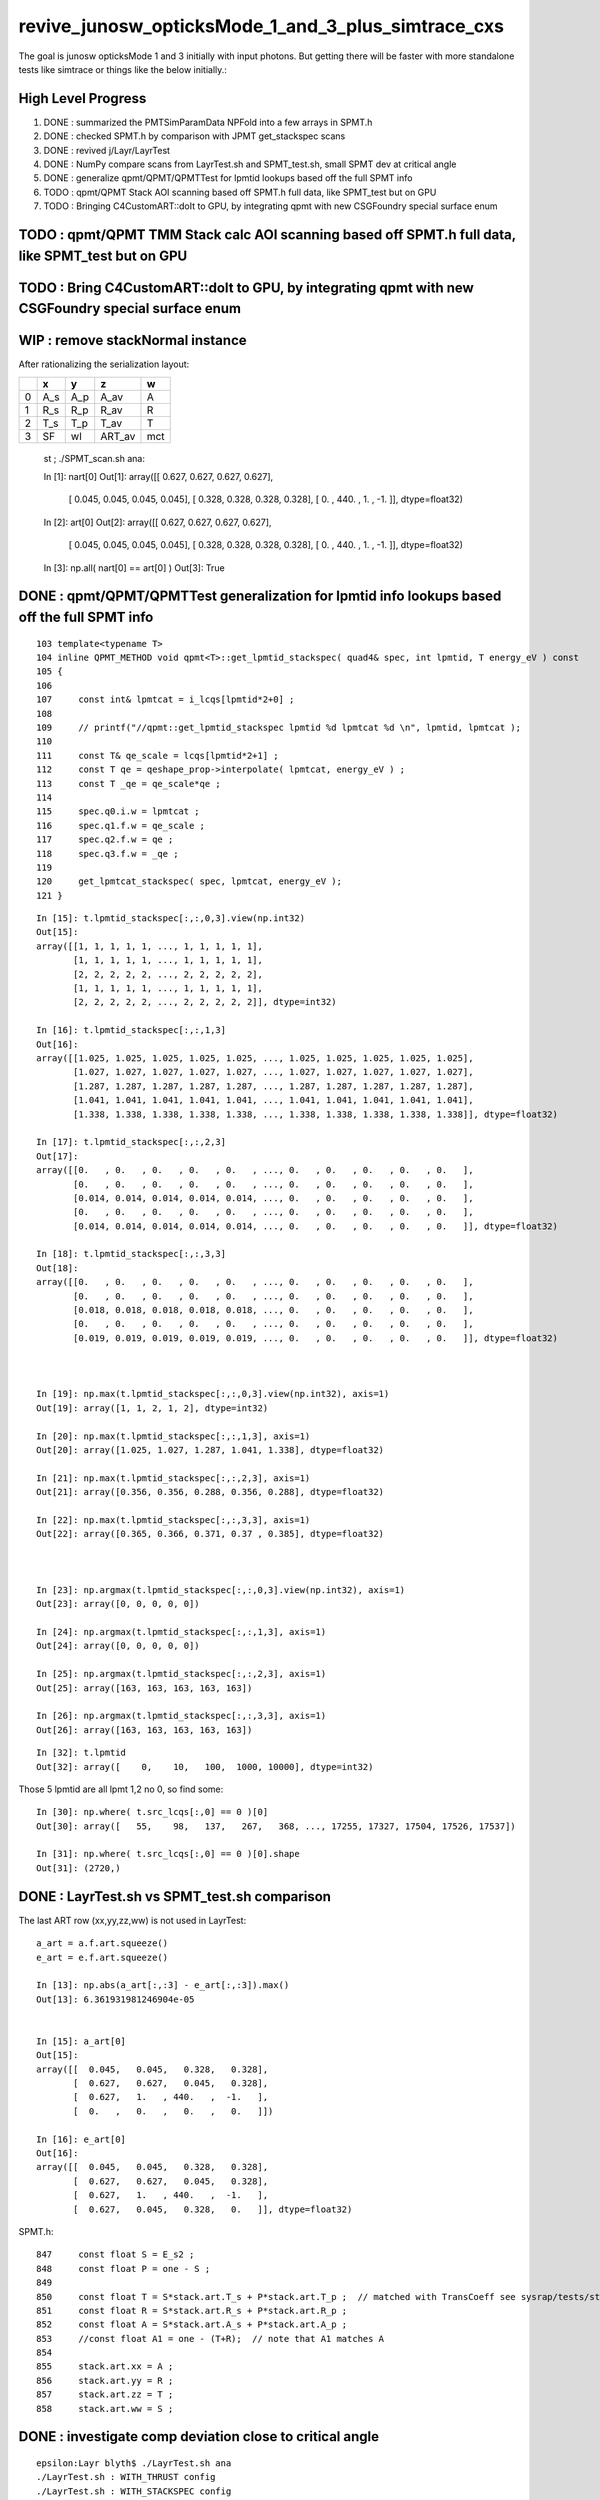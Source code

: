 revive_junosw_opticksMode_1_and_3_plus_simtrace_cxs
=======================================================

The goal is junosw opticksMode 1 and 3 initially with input photons.  
But getting there will be faster with more standalone tests 
like simtrace or things like the below initially.:

High Level Progress
---------------------

1. DONE : summarized the PMTSimParamData NPFold into a few arrays in SPMT.h 
2. DONE : checked  SPMT.h by comparison with JPMT get_stackspec scans
3. DONE : revived j/Layr/LayrTest 
4. DONE : NumPy compare scans from LayrTest.sh and SPMT_test.sh, small SPMT dev at critical angle 
5. DONE : generalize qpmt/QPMT/QPMTTest for lpmtid lookups based off the full SPMT info
6. TODO : qpmt/QPMT Stack AOI scanning based off SPMT.h full data, like SPMT_test but on GPU  
7. TODO : Bringing C4CustomART::doIt to GPU, by integrating qpmt with new CSGFoundry special surface enum 

TODO : qpmt/QPMT TMM Stack calc AOI scanning based off SPMT.h full data, like SPMT_test but on GPU
------------------------------------------------------------------------------------------------------


TODO : Bring C4CustomART::doIt to GPU, by integrating qpmt with new CSGFoundry special surface enum
------------------------------------------------------------------------------------------------------

WIP : remove stackNormal instance
------------------------------------

After rationalizing the serialization layout:

+---+--------+--------+--------+--------+
|   |  x     |  y     |  z     |  w     |
+===+========+========+========+========+
| 0 |  A_s   |  A_p   |  A_av  |  A     |
+---+--------+--------+--------+--------+
| 1 |  R_s   |  R_p   |  R_av  |  R     |
+---+--------+--------+--------+--------+
| 2 |  T_s   |  T_p   |  T_av  |  T     |
+---+--------+--------+--------+--------+
| 3 |  SF    |  wl    | ART_av |  mct   |
+---+--------+--------+--------+--------+


    st ; ./SPMT_scan.sh ana::

    In [1]: nart[0]
    Out[1]: 
    array([[  0.627,   0.627,   0.627,   0.627],
           [  0.045,   0.045,   0.045,   0.045],
           [  0.328,   0.328,   0.328,   0.328],
           [  0.   , 440.   ,   1.   ,  -1.   ]], dtype=float32)

    In [2]: art[0]
    Out[2]: 
    array([[  0.627,   0.627,   0.627,   0.627],
           [  0.045,   0.045,   0.045,   0.045],
           [  0.328,   0.328,   0.328,   0.328],
           [  0.   , 440.   ,   1.   ,  -1.   ]], dtype=float32)

    In [3]: np.all( nart[0] == art[0] )
    Out[3]: True






DONE : qpmt/QPMT/QPMTTest generalization for lpmtid info lookups based off the full SPMT info
-----------------------------------------------------------------------------------------------

::

    103 template<typename T>
    104 inline QPMT_METHOD void qpmt<T>::get_lpmtid_stackspec( quad4& spec, int lpmtid, T energy_eV ) const
    105 {           
    106             
    107     const int& lpmtcat = i_lcqs[lpmtid*2+0] ;
    108         
    109     // printf("//qpmt::get_lpmtid_stackspec lpmtid %d lpmtcat %d \n", lpmtid, lpmtcat );  
    110 
    111     const T& qe_scale = lcqs[lpmtid*2+1] ;
    112     const T qe = qeshape_prop->interpolate( lpmtcat, energy_eV ) ;
    113     const T _qe = qe_scale*qe ;
    114 
    115     spec.q0.i.w = lpmtcat ; 
    116     spec.q1.f.w = qe_scale ;
    117     spec.q2.f.w = qe ;
    118     spec.q3.f.w = _qe ; 
    119     
    120     get_lpmtcat_stackspec( spec, lpmtcat, energy_eV );
    121 }   

::

    In [15]: t.lpmtid_stackspec[:,:,0,3].view(np.int32)
    Out[15]: 
    array([[1, 1, 1, 1, 1, ..., 1, 1, 1, 1, 1],
           [1, 1, 1, 1, 1, ..., 1, 1, 1, 1, 1],
           [2, 2, 2, 2, 2, ..., 2, 2, 2, 2, 2],
           [1, 1, 1, 1, 1, ..., 1, 1, 1, 1, 1],
           [2, 2, 2, 2, 2, ..., 2, 2, 2, 2, 2]], dtype=int32)

    In [16]: t.lpmtid_stackspec[:,:,1,3]
    Out[16]: 
    array([[1.025, 1.025, 1.025, 1.025, 1.025, ..., 1.025, 1.025, 1.025, 1.025, 1.025],
           [1.027, 1.027, 1.027, 1.027, 1.027, ..., 1.027, 1.027, 1.027, 1.027, 1.027],
           [1.287, 1.287, 1.287, 1.287, 1.287, ..., 1.287, 1.287, 1.287, 1.287, 1.287],
           [1.041, 1.041, 1.041, 1.041, 1.041, ..., 1.041, 1.041, 1.041, 1.041, 1.041],
           [1.338, 1.338, 1.338, 1.338, 1.338, ..., 1.338, 1.338, 1.338, 1.338, 1.338]], dtype=float32)

    In [17]: t.lpmtid_stackspec[:,:,2,3]
    Out[17]: 
    array([[0.   , 0.   , 0.   , 0.   , 0.   , ..., 0.   , 0.   , 0.   , 0.   , 0.   ],
           [0.   , 0.   , 0.   , 0.   , 0.   , ..., 0.   , 0.   , 0.   , 0.   , 0.   ],
           [0.014, 0.014, 0.014, 0.014, 0.014, ..., 0.   , 0.   , 0.   , 0.   , 0.   ],
           [0.   , 0.   , 0.   , 0.   , 0.   , ..., 0.   , 0.   , 0.   , 0.   , 0.   ],
           [0.014, 0.014, 0.014, 0.014, 0.014, ..., 0.   , 0.   , 0.   , 0.   , 0.   ]], dtype=float32)

    In [18]: t.lpmtid_stackspec[:,:,3,3]
    Out[18]: 
    array([[0.   , 0.   , 0.   , 0.   , 0.   , ..., 0.   , 0.   , 0.   , 0.   , 0.   ],
           [0.   , 0.   , 0.   , 0.   , 0.   , ..., 0.   , 0.   , 0.   , 0.   , 0.   ],
           [0.018, 0.018, 0.018, 0.018, 0.018, ..., 0.   , 0.   , 0.   , 0.   , 0.   ],
           [0.   , 0.   , 0.   , 0.   , 0.   , ..., 0.   , 0.   , 0.   , 0.   , 0.   ],
           [0.019, 0.019, 0.019, 0.019, 0.019, ..., 0.   , 0.   , 0.   , 0.   , 0.   ]], dtype=float32)



    In [19]: np.max(t.lpmtid_stackspec[:,:,0,3].view(np.int32), axis=1)
    Out[19]: array([1, 1, 2, 1, 2], dtype=int32)

    In [20]: np.max(t.lpmtid_stackspec[:,:,1,3], axis=1)
    Out[20]: array([1.025, 1.027, 1.287, 1.041, 1.338], dtype=float32)

    In [21]: np.max(t.lpmtid_stackspec[:,:,2,3], axis=1)
    Out[21]: array([0.356, 0.356, 0.288, 0.356, 0.288], dtype=float32)

    In [22]: np.max(t.lpmtid_stackspec[:,:,3,3], axis=1)
    Out[22]: array([0.365, 0.366, 0.371, 0.37 , 0.385], dtype=float32)



    In [23]: np.argmax(t.lpmtid_stackspec[:,:,0,3].view(np.int32), axis=1)
    Out[23]: array([0, 0, 0, 0, 0])

    In [24]: np.argmax(t.lpmtid_stackspec[:,:,1,3], axis=1)
    Out[24]: array([0, 0, 0, 0, 0])

    In [25]: np.argmax(t.lpmtid_stackspec[:,:,2,3], axis=1)
    Out[25]: array([163, 163, 163, 163, 163])

    In [26]: np.argmax(t.lpmtid_stackspec[:,:,3,3], axis=1)
    Out[26]: array([163, 163, 163, 163, 163])


::

    In [32]: t.lpmtid
    Out[32]: array([    0,    10,   100,  1000, 10000], dtype=int32)


Those 5 lpmtid are all lpmt 1,2 no 0, so find some::

    In [30]: np.where( t.src_lcqs[:,0] == 0 )[0]
    Out[30]: array([   55,    98,   137,   267,   368, ..., 17255, 17327, 17504, 17526, 17537])

    In [31]: np.where( t.src_lcqs[:,0] == 0 )[0].shape
    Out[31]: (2720,)





DONE : LayrTest.sh vs SPMT_test.sh comparison
-----------------------------------------------

The last ART row (xx,yy,zz,ww) is not used in LayrTest::  

    a_art = a.f.art.squeeze()
    e_art = e.f.art.squeeze()

    In [13]: np.abs(a_art[:,:3] - e_art[:,:3]).max()
    Out[13]: 6.361931981246904e-05


    In [15]: a_art[0]
    Out[15]: 
    array([[  0.045,   0.045,   0.328,   0.328],
           [  0.627,   0.627,   0.045,   0.328],
           [  0.627,   1.   , 440.   ,  -1.   ],
           [  0.   ,   0.   ,   0.   ,   0.   ]])

    In [16]: e_art[0]
    Out[16]: 
    array([[  0.045,   0.045,   0.328,   0.328],
           [  0.627,   0.627,   0.045,   0.328],
           [  0.627,   1.   , 440.   ,  -1.   ],
           [  0.627,   0.045,   0.328,   0.   ]], dtype=float32)


SPMT.h::

     847     const float S = E_s2 ;
     848     const float P = one - S ;
     849 
     850     const float T = S*stack.art.T_s + P*stack.art.T_p ;  // matched with TransCoeff see sysrap/tests/stmm_vs_sboundary_test.cc
     851     const float R = S*stack.art.R_s + P*stack.art.R_p ;
     852     const float A = S*stack.art.A_s + P*stack.art.A_p ;
     853     //const float A1 = one - (T+R);  // note that A1 matches A 
     854 
     855     stack.art.xx = A ;
     856     stack.art.yy = R ;
     857     stack.art.zz = T ;
     858     stack.art.ww = S ;


DONE : investigate comp deviation close to critical angle 
----------------------------------------------------------

::

    epsilon:Layr blyth$ ./LayrTest.sh ana
    ./LayrTest.sh : WITH_THRUST config
    ./LayrTest.sh : WITH_STACKSPEC config
    ## ts = LayrTestSet(symbol="ts") 
     ts.xbase     : /tmp/SPMT_test/get_ARTE 
     ts.xnames    : ['xscan'] 
     ts.ALL_NAMES : ['scan__R12860__cpu_thr_double', 'scan__R12860__cpu_thr_float', 'scan__R12860__gpu_thr_double', 'scan__R12860__gpu_thr_float', 'xscan'] 
    LayrTest.py:88: RuntimeWarning: invalid value encountered in arcsin
      critical = np.array( [np.arcsin(nr_frac[0]), np.pi - np.arcsin(nr_frac[1]) ] )  # one of these will be np.nan
    kludge the label of is_extra 
    ## repr(ts) 
    CFLayrTest
     a :          R12860 : scan__R12860__cpu_thr_double 
     b :          R12860 : scan__R12860__cpu_thr_float 
     c :          R12860 : scan__R12860__gpu_thr_double 
     d :          R12860 : scan__R12860__gpu_thr_float 
     e :          R12860 : xscan 
    ## cf_ab  = CF(a,b,excl)   # excl: 0.05 
    ## repr(cf_ab) 
    CF(a,b,0.05) : scan__R12860__cpu_thr_double vs scan__R12860__cpu_thr_float 
    LayrTest<double,4> WITH_THRUST  name scan__R12860__cpu_thr_double ni 900 wl 440 mct[0] -1 mct[ni-1] 1
    LayrTest<float,4> WITH_THRUST  name scan__R12860__cpu_thr_float ni 900 wl 440 mct[0] -1 mct[ni-1] 1
            ll :   7.33e-05 :   7.11e-05 :  -7.33e-05
          comp :   4.83e-05 :   4.83e-05 :  -4.65e-05
           art :    6.1e-06 :    6.1e-06 :   -6.1e-06
    ## ts.select(pmtcat)  # pmtcat: R12860  
    ## pmtcat:R12860 tt:5 t:e : SPMT.title 
    ## ARTPlot 
    ## rst = ts.cf_table(tt, pmtcat, excl=excl) # excl 0.05 
    ## rst 
    +------------------------------+----------+----------+----------+----------+----------+
    |          R12860 art\comp 0.05|     a:ctd|     b:ctf|     c:gtd|     d:gtf|        e:|
    +==============================+==========+==========+==========+==========+==========+
    |                         a:ctd|         0| 4.829e-05| 7.445e-14| 4.829e-05| 0.0003496|
    +------------------------------+----------+----------+----------+----------+----------+
    |                         b:ctf| 6.101e-06|         0| 4.829e-05| 3.977e-05|  0.000318|
    +------------------------------+----------+----------+----------+----------+----------+
    |                         c:gtd| 1.321e-14| 6.101e-06|         0| 4.829e-05| 0.0003496|
    +------------------------------+----------+----------+----------+----------+----------+
    |                         d:gtf| 1.523e-06| 7.451e-06| 1.523e-06|         0| 0.0003578|
    +------------------------------+----------+----------+----------+----------+----------+
    |                            e:| 6.362e-05| 5.752e-05| 6.362e-05| 6.497e-05|         0|
    +------------------------------+----------+----------+----------+----------+----------+


    In [1]: be = CF(b,e,0.05)

    In [2]: be 
    Out[2]: 
    CF(b,e,0.05) : scan__R12860__cpu_thr_float vs xscan 
    LayrTest<float,4> WITH_THRUST  name scan__R12860__cpu_thr_float ni 900 wl 440 mct[0] -1 mct[ni-1] 1
    SPMT.brief
            ll :   0.000412 :   0.000385 :  -0.000412
          comp :   0.000318 :    4.3e-05 :  -0.000318
           art :   5.75e-05 :   5.75e-05 :  -5.75e-05

    In [10]: np.where( be.comp < -3e-4 )
    Out[10]: (array([212]), array([1]), array([3]), array([0]))

    In [11]: np.where( be.comp < -2e-4 )
    Out[11]: (array([212]), array([1]), array([3]), array([0]))

    In [12]: np.where( be.comp < -1e-4 )
    Out[12]: (array([212, 212, 213]), array([1, 1, 1]), array([1, 3, 3]), array([1, 0, 0]))

    In [8]: be.comp.shape
    Out[8]: (872, 4, 4, 2)

    In [6]: be.comp[:,:,:,0].min()
    Out[6]: -0.00031801313          

    In [7]: be.comp[:,:,:,1].min()
    Out[7]: -0.00010895729

    In [12]: be.mct[np.where( be.comp < -1e-4 )[0]]   
    Out[12]: array([-0.738, -0.738, -0.736], dtype=float32)   ## minus_cos_theta where deviation is largest 

    In [15]: np.arccos( -be.mct[np.where( be.comp < -1e-4 )[0]]  )  ## convert minus_cos_theta into theta 
    Out[15]: array([0.741, 0.741, 0.744], dtype=float32)

    In [14]: b.critical            ## discontinuities close to critical angle implicated in deviation
    Out[14]: array([0.74,  nan])   ## problem is the kinks, no resolution is enough at critical angle   


    In [17]: e.critical[0]
    Out[17]: 0.7404550313949585

    In [18]: b.critical[0]
    Out[18]: 0.7404559254646301

    In [1]: a.critical_mct 
    Out[1]: -0.7381610892515559

    In [2]: e.critical_mct
    Out[2]: -0.7381616601198697

    In [3]: b.critical_mct
    Out[3]: -0.7381610569588344

    In [1]: a.critical_theta_degrees
    Out[1]: 42.42499670195976

    In [2]: e.critical_theta_degrees
    Out[2]: 42.42494821815799


DONE : After excluding critical, brings SPMT_test into line with LayrTest
------------------------------------------------------------------------------

BUT: this doesnt answer why SPMT_test has small deviation from LayrTest 
at critical angle. Possibly there is small property difference 
between old NP_PROP_BASE and the new SPMT data ? 

But useful nevertherless to know where the small deviation is concentrated. 

::

    epsilon:Layr blyth$ ./LayrTest.sh ana
    ..

    ## repr(ts) 
    CFLayrTest
     a :          R12860 : scan__R12860__cpu_thr_double 
     b :          R12860 : scan__R12860__cpu_thr_float 
     c :          R12860 : scan__R12860__gpu_thr_double 
     d :          R12860 : scan__R12860__gpu_thr_float 
     e :          R12860 : xscan 
    ## cf_ab  = CF(a,b,excl)   # excl: 0.05 
    ## repr(cf_ab) 
    CF(a,b,0.05,exclude_pole=True,exclude_critical=True) : scan__R12860__cpu_thr_double vs scan__R12860__cpu_thr_float 
    LayrTest<double,4> WITH_THRUST  name scan__R12860__cpu_thr_double ni 900 wl 440 mct[0] -1 mct[ni-1] 1
    LayrTest<float,4> WITH_THRUST  name scan__R12860__cpu_thr_float ni 900 wl 440 mct[0] -1 mct[ni-1] 1
            ll :   7.33e-05 :   7.11e-05 :  -7.33e-05
          comp :   4.83e-05 :   4.83e-05 :  -4.65e-05
           art :   9.32e-07 :   9.02e-07 :  -9.32e-07
    mct pole/critical/sel 28/43/829 
    ## ts.select(pmtcat)  # pmtcat: R12860  
    ## pmtcat:R12860 tt:5 t:e : SPMT.title 
    ## ARTPlot 
    ## tab, rst = ts.cf_table(tt, pmtcat, excl=excl) # excl 0.05 
    ## rst 
    +------------------------------+----------+----------+----------+----------+----------+
    |          R12860 art\comp 0.05|     a:ctd|     b:ctf|     c:gtd|     d:gtf|        e:|
    +==============================+==========+==========+==========+==========+==========+
    |                         a:ctd|         0| 4.829e-05| 1.066e-14| 4.829e-05| 8.644e-05|
    +------------------------------+----------+----------+----------+----------+----------+
    |                         b:ctf| 9.317e-07|         0| 4.829e-05| 5.722e-06| 4.578e-05|
    +------------------------------+----------+----------+----------+----------+----------+
    |                         c:gtd| 1.582e-15| 9.317e-07|         0| 4.829e-05| 8.644e-05|
    +------------------------------+----------+----------+----------+----------+----------+
    |                         d:gtf| 7.958e-07| 8.792e-07| 7.958e-07|         0| 4.196e-05|
    +------------------------------+----------+----------+----------+----------+----------+
    |                            e:| 2.956e-06| 3.159e-06| 2.956e-06|  3.07e-06|         0|
    +------------------------------+----------+----------+----------+----------+----------+


DONE : work out how to scan the polarization fraction with SPMT::get_ARTE using E_s2 : S-pol fraction
------------------------------------------------------------------------------------------------------------

::

     mom       nrm
         +--s--+
          \    |
           \   | 
     pol.   \  |  
             \ | 
              \|
     ----------0-------

     OldMomentum.cross(theRecoveredNormal) 
         transverse direction, eg out the page 
         (OldMomentum, theRecoveredNoraml are normalized, 
         so magnitude will be sine of angle between mom and nrm) 

     (OldPolarization*OldMomentum.cross(theRecoveredNormal)) 
         dot product between the OldPolarization and transverse direction
         is expressing the S polarization fraction
         (OldPolarization is normalized so the magnitude will be 
          cos(angle-between-pol-and-transverse)*sin(angle-between-mom-and-nrm)

         * hmm pulling out "pol_dot_mom_cross_nrm" argument 
           would provide some splitting 

     mct is OldMomentum*theRecoveredNormal (both those are normalized)

* dot product with a cross product is the determinant of the three vectors 


::

    271     const double _si = stack.ll[0].st.real() ;

    /// mct = do
    ///     this : sqrt(1.f - mct*mct )

    272     double E_s2 = _si > 0. ? (OldPolarization*OldMomentum.cross(theRecoveredNormal))/_si : 0. ;
    273     E_s2 *= E_s2;
    274 
    275     // E_s2 : S-vs-P power fraction : signs make no difference as squared
    276     // E_s2 matches E1_perp*E1_perp see sysrap/tests/stmm_vs_sboundary_test.cc 



DONE : Encapsulate the Stack ART API further with SPMT::get_ARTE 
-------------------------------------------------------------------

HMM looks rather S/P polarizartion entangled, difficult to pull off API

* yes but using whacky arg "dot_pol_cross_mom_nrm" enables the encapsulation
* testing with SPMT_test.sh 

::

    788 inline void SPMT::get_ARTE(
             SPMTData& pd, 
             int pmtid, 
             float wavelength_nm, 
             float minus_cos_theta, 
             float dot_pol_cross_mom_nrm ) const


::


    259     int pmtid = C4Touchable::VolumeIdentifier(&aTrack, true );
    260     int pmtcat = accessor->get_pmtcat( pmtid ) ;
    263 
    264     std::array<double,16> a_spec ;
    265     accessor->get_stackspec(a_spec, pmtcat, energy_eV );
    266     StackSpec<double,4> spec ;
    267     spec.import( a_spec );
    268 
    269     Stack<double,4> stack(wavelength_nm, minus_cos_theta, spec );
    270 
    271     const double _si = stack.ll[0].st.real() ;
    272     double E_s2 = _si > 0. ? (OldPolarization*OldMomentum.cross(theRecoveredNormal))/_si : 0. ;
    273     E_s2 *= E_s2;
    274 
    275     // E_s2 : S-vs-P power fraction : signs make no difference as squared
    276     // E_s2 matches E1_perp*E1_perp see sysrap/tests/stmm_vs_sboundary_test.cc 
    277 
    278     double one = 1.0 ;
    279     double S = E_s2 ;
    280     double P = one - S ;
    281 
    282     double T = S*stack.art.T_s + P*stack.art.T_p ;  // matched with TransCoeff see sysrap/tests/stmm_vs_sboundary_test.cc
    283     double R = S*stack.art.R_s + P*stack.art.R_p ;
    284     double A = S*stack.art.A_s + P*stack.art.A_p ;
    285     //double A1 = one - (T+R);  // note that A1 matches A 
    286 
    287     theAbsorption = A ;
    288     theReflectivity  = R/(1.-A) ;
    289     theTransmittance = T/(1.-A)  ;
    290 


Because the stackNormal has no S/P worries, getting theEfficiency could be split off more easily::

    261     double _qe = minus_cos_theta > 0. ? 0.0 : accessor->get_pmtid_qe( pmtid, energy ) ;

    291     // stackNormal is not flipped (as minus_cos_theta is fixed at -1.) presumably this is due to _qe definition
    292     Stack<double,4> stackNormal(wavelength_nm, -1. , spec );
    293 
    294     // at normal incidence S/P distinction is meaningless, and the values converge anyhow : so no polarization worries here
    295     //double An = stackNormal.art.A ; 
    296     double An = one - (stackNormal.art.T + stackNormal.art.R) ;
    297     double escape_fac = _qe/An;
    298     theEfficiency = escape_fac ;
    299 



Issue 1 : Getting all SR off the PMT : as expected : need to "Custom4" special case the surface name
------------------------------------------------------------------------------------------------------

::

    epsilon:CSGOptiX blyth$ ./cxs_min.sh ana
    CSGFoundry.CFBase returning [/Users/blyth/.opticks/GEOM/V1J009], note:[via GEOM] 
    GLOBAL:0 MODE:3
    INFO:opticks.ana.pvplt:SEvt.Load NEVT:0 
    INFO:opticks.ana.fold:Fold.Load args ['/Users/blyth/.opticks/GEOM/V1J009/CSGOptiXSMTest/ALL/000'] quiet:1
    INFO:opticks.ana.pvplt:init_ee with_photon_meta:0 with_ff:0
    INFO:opticks.ana.pvplt:SEvt.__init__  symbol e pid -1 opt  off [0. 0. 0.] 
    SEvt symbol e pid -1 opt  off [0. 0. 0.] e.f.base /Users/blyth/.opticks/GEOM/V1J009/CSGOptiXSMTest/ALL/000 
    INFO:opticks.ana.pvplt:minimal_qtab : np.c_[nq,iq,uq][oq][:10] 
    [[b'746' b'185' b'TO BT BT BT BT SA                                                                               ']
     [b'734' b'1736' b'TO BT BT BT BT SR BT BT BT BT BT BT AB                                                          ']
     [b'372' b'1666' b'TO BT BT BT BT SR BT BT BT BT AB                                                                ']
     [b'227' b'2189' b'TO BT BT BT BT SR BT BT BT BT BT BT SC AB                                                       ']
     [b'91' b'319' b'TO BT BT BT BT SR BR BR BR BR BR BR BR BT DR AB                                                 ']
     [b'90' b'1641' b'TO BT BT BT BT SR BT BT BT BT BT AB                                                             ']
     [b'86' b'2198' b'TO BT BT BT BT SR BT BT BT BT BT BT SC SC AB                                                    ']
     [b'84' b'0' b'TO BT BT BR BR BR BR BT SA                                                                      ']
     [b'80' b'26' b'TO BT BT AB                                                                                     ']
     [b'69' b'349' b'TO BT BT BT BT SR BR BR BR BR BR BR BR BT SA                                                    ']]





DONE : sort out CSGOptiX API for minimal render/simtrace/simulate
--------------------------------------------------------------------

While the code is minimal all these are using full CSGFoundry geometry::

    epsilon:CSGOptiX blyth$ l tests/CSGOptiX*MTest.cc
    8 -rw-r--r--  1 blyth  staff  205 Jun 13 16:29 tests/CSGOptiXTMTest.cc
    8 -rw-r--r--  1 blyth  staff  255 Jun 13 13:56 tests/CSGOptiXSMTest.cc
    8 -rw-r--r--  1 blyth  staff  343 Jun 13 13:55 tests/CSGOptiXRMTest.cc
    epsilon:CSGOptiX blyth$ 

    epsilon:CSGOptiX blyth$ l *_min.sh 
    8 -rwxr-xr-x  1 blyth  staff  2336 Jun 13 17:23 cxt_min.sh
    8 -rwxr-xr-x  1 blyth  staff  2701 Jun 13 16:33 cxs_min.sh
    8 -rwxr-xr-x  1 blyth  staff  3659 Jun 13 13:56 cxr_min.sh
    epsilon:CSGOptiX blyth$ 



DONE : rerun geom creation with additional SSim/jpmt RINDEX data
-------------------------------------------------------------------

::

    ntds_noxj()
    {
       #local gpfx=R           # R:Release builds of junosw+custom4   
       local gpfx=V          # V:Debug builds of junosw+custom4  
       GPFX=${GPFX:-$gpfx}    # need to match with j/ntds/ntds.sh  AGEOM, BGEOM

       export EVTMAX=1

       NOXJ=1 GEOM=${GPFX}1J009 OPTICKS_INTEGRATION_MODE=${OPTICKS_INTEGRATION_MODE:-0} ntds 

       ## HMM: INPUT PHOTONS WILL NOT WORK IN OPTICKS MODE 0 HOW AND WHERE TO RAISE AN ERROR FOR THAT ?
    }

    ntds0_noxj(){ OPTICKS_INTEGRATION_MODE=0 ntds_noxj ; }
    ntds2_noxj(){ OPTICKS_INTEGRATION_MODE=2 ntds_noxj ; }


DONE : grab geom with additional SSim/jpmt RINDEX data
--------------------------------------------------------

::

    epsilon:junosw blyth$ t ntds2_noxj_getgeom
    ntds2_noxj_getgeom () 
    { 
        source $OPTICKS_HOME/bin/rsync.sh .opticks/GEOM/${GEOM:-V1J009};
        : j/jx.bash
    }

DONE : Check standalone PMT data access
-----------------------------------------

::

    Simulation/SimSvc/PMTSimParamSvc/PMTSimParamSvc/tests/PMTSimParamData_test.sh
    Simulation/SimSvc/PMTSimParamSvc/PMTSimParamSvc/tests/PMTAccessor_test.sh


DONE : Convert FewPMT geometry from PMTSim into CSGFoundry 
-------------------------------------------------------------

For shakedown of Custom4 equivalent GPU side prefer using simpler FewPMT geometry. 
So start by saving a FewPMT geometry into CSGFoundry and running the three minimals on it 
FewPMT running was done in u4 using PMTSim. 

But u4 does not depend on CSG so cannot convert there. 
So get a G4CX test to do the PV to CSGFoundry conversion. 


* :doc:`G4CXOpticks_setGeometry_Test_unexpected_GGeo_writing`


DONE : Fix undersized FewPMT box
------------------------------------

Suspect the Rock_solid, Water_solid box too small in Y::

    ELV=t6,7 ./cxr_min.sh 

::

    339     <box lunit="mm" name="Water_solid0x7eee30" x="711.11111111108" y="400" z="400"/>
    345     <box lunit="mm" name="Rock_solid0x7eeca0" x="746.666666666634" y="420" z="420"/>
    346   </solids>


Eyeballing size of outer Rock in XZ directions "MODE=2 ./cxt_min.sh ana"::

    In [2]: 214*2 
    Out[2]: 428

    In [3]: 373*2
    Out[3]: 746


HMM doing a XY simtrace at Z=0 would confirm. Probably the Y needs the aspect 1.7777 too. 

* YEP: confirmed, needs more room in Y avoid clipping


Cycle on the conversion whilst dumping from U4VolumeMaker::

    gxt
    ./G4CXOpticks_setGeometry_Test.sh

FewPMT.sh boxscale use the aspect for both x and y::

    epsilon:opticks blyth$ git diff
    diff --git a/u4/tests/FewPMT.sh b/u4/tests/FewPMT.sh
    index 43ca769f3..cb0f79605 100644
    --- a/u4/tests/FewPMT.sh
    +++ b/u4/tests/FewPMT.sh
    @@ -111,7 +111,7 @@ if [ "$LAYOUT" == "one_pmt" ]; then
     
        export U4VolumeMaker_WrapRockWater_Rock_HALFSIDE=210
        export U4VolumeMaker_WrapRockWater_Water_HALFSIDE=200
    -   export U4VolumeMaker_WrapRockWater_BOXSCALE=$aspect,1,1
    +   export U4VolumeMaker_WrapRockWater_BOXSCALE=$aspect,$aspect,1
     
     elif [ "$LAYOUT" == "two_pmt" ]; then 


    N[blyth@localhost tests]$ grep box ~/.opticks/GEOM/FewPMT/origin.gdml
        <box lunit="mm" name="Water_solid0x7eee30" x="711.11111111108" y="711.11111111108" z="400"/>
        <box lunit="mm" name="Rock_solid0x7eeca0" x="746.666666666634" y="746.666666666634" z="420"/>




DONE : cxr_min/cxt_min/cxs_min all working with the FewPMT geometry 
---------------------------------------------------------------------

DONE : Review CPU C4CustomART and work out how to do it standalone and then on GPU
--------------------------------------------------------------------------------------------


DONE : provisioned the C4CustomART calculation using SPMT.h, see SPMT_test.sh 
---------------------------------------------------------------------------------

* see PMTSimParamData_test.sh 
* see PMTAccessor_test.sh : it does standalone calc from persisted jpmt 

* Simulation/SimSvc/PMTSimParamSvc/PMTSimParamSvc/tests/PMTSimParamData.sh 

  * python load the persisted PMTSimParamData 

* Simulation/SimSvc/PMTSimParamSvc/PMTSimParamSvc/tests/PMTSimParamData_test.sh 

  * _PMTSimParamData::Load from "$HOME/.opticks/GEOM/$GEOM/CSGFoundry/SSim/jpmt/PMTSimParamData"
  * test a few simple queries against the loaded PMTSimParamData 

* Simulation/SimSvc/PMTSimParamSvc/PMTSimParamSvc/tests/PMTAccessor_test.sh

  * PMTAccessor::Load from "$HOME/.opticks/GEOM/$GEOM/CSGFoundry/SSim/jpmt" 
  * standalone CPU use of PMTAccessor to do the stack calc  

* qudarap/tests/QPMTTest.sh 

  * JPMT NP_PROP_BASE loading rindex and thickness
  * on GPU interpolation check using QPMT
  * TODO: extend this to do the full calculation based off the PMTAccessor NPFold data, not JPMT

    * form a (17612,4) array (pmtcat,qescale,spare,pmtidx) 
    * 1st reproduce the JPMT.rindex JPMT.thickness arrays frm PMTAccessor NPFold
    * HMM: dont want to use junosw within opticks so start from NPFold ?



TODO : generalise qsim::propagate for special surfaces
---------------------------------------------------------

* devise optical enumeration to handle boundary/ordinarySurface/specialSurface/...
* use the enumeration in the translation to CSGFoundry

qsim.h::

    1461     if( command == BOUNDARY )
    1462     {
    1463         command = ctx.s.optical.x == 0 ?
    1464                                       propagate_at_boundary( flag, rng, ctx )
    1465                                   :
    1466                                       propagate_at_surface( flag, rng, ctx )
    1467                                   ; 
    1468 
    1469 
    1470     }



**CPU kickoff**

c4/C4OpBoundaryProcess.cc::

     502             //[OpticalSurface.mpt.CustomPrefix
     503             if( OpticalSurfaceName0 == '@' || OpticalSurfaceName0 == '#' )  // only customize specially named OpticalSurfaces 
     504             {
     505                 if( m_custom_art->local_z(aTrack) < 0. ) // lower hemi : No customization, standard boundary  
     506                 {
     507                     m_custom_status = 'Z' ;
     508                 }
     509                 else if( OpticalSurfaceName0 == '@') //  upper hemi with name starting @ : MultiFilm ART transmit thru into PMT
     510                 {
     511                     m_custom_status = 'Y' ;
     512 
     513                     m_custom_art->doIt(aTrack, aStep) ;
     514 


c4/C4CustomART.h 

* connector between c4/C4OpBoundaryProcess and the Stack calculation 

::

    251 inline void C4CustomART::doIt(const G4Track& aTrack, const G4Step& )
    252 {
    253     G4double minus_cos_theta = OldMomentum*theRecoveredNormal ;
    254     G4double energy = thePhotonMomentum ;
    255     G4double wavelength = CLHEP::twopi*CLHEP::hbarc/energy ;
    256     G4double energy_eV = energy/CLHEP::eV ;
    257     G4double wavelength_nm = wavelength/CLHEP::nm ;
    258 
    259     int pmtid = C4Touchable::VolumeIdentifier(&aTrack, true );

    ///  THIS STILL THE OLD SLOW WAY : CAN DO IT MUCH FASTER   

    260     int pmtcat = accessor->get_pmtcat( pmtid ) ;
    261     double _qe = minus_cos_theta > 0. ? 0.0 : accessor->get_pmtid_qe( pmtid, energy ) ;
    262     // following the old junoPMTOpticalModel with "backwards" _qe always zero 

    ///  HMM: WOULD BE MORE GENERAL TO MAKE CHOICE OF BACKWARDS QE ZERO OR NOT INSIDE ACCESSOR ?

    263 
    264     std::array<double,16> a_spec ;
    265     accessor->get_stackspec(a_spec, pmtcat, energy_eV );

    /// providing layer thicknesses, complex refractive indices for that energy 

    266     StackSpec<double,4> spec ;
    267     spec.import( a_spec );

    /// import just copying into different type, could be avoided 

    268 
    269     Stack<double,4> stack(wavelength_nm, minus_cos_theta, spec );
    270 


jcv DsPhysConsOptical::

    367 #include "IPMTSimParamSvc/IPMTSimParamSvc.h"
    368 #include "PMTSimParamSvc/PMTSimParamData.h"
    369 #include "PMTSimParamSvc/PMTAccessor.h"
    370 
    371 C4OpBoundaryProcess* DsPhysConsOptical::CreateCustomG4OpBoundaryProcess()
    372 {
    373     SniperPtr<IPMTSimParamSvc> psps_ptr(*getParent(), "PMTSimParamSvc");
    374 
    375     if(psps_ptr.invalid()) 
    376     {
    377         std::cout << "invalid" << std::endl ;
    378         return nullptr ; 
    379     }   
    380 
    381     IPMTSimParamSvc* ipsps = psps_ptr.data();
    382     PMTSimParamData* pspd = ipsps->getPMTSimParamData() ;
    383 
    384     C4IPMTAccessor* accessor = new PMTAccessor(pspd) ;
    385     C4OpBoundaryProcess* boundproc = new C4OpBoundaryProcess(accessor) ;
    386     std::cout << "DsPhysConsOptical::CreateCustomG4OpBoundaryProcess" << std::endl ;
    387 
    388     return boundproc ;
    389 }   


PMTAccessor
-------------

::

    epsilon:PMTSimParamData blyth$ jcv PMTAccessor
    ./Simulation/SimSvc/PMTSimParamSvc/PMTSimParamSvc/PMTAccessor.h




DONE : Check PMTSimParamData is complete and can provide standalone StackSpec creation
------------------------------------------------------------------------------------------

DONE : cleaned up the test::

   /Users/blyth/junotop/junosw/Simulation/SimSvc/PMTSimParamSvc/PMTSimParamSvc/tests/PMTSimParamData_test.sh


Accessor is built on top of PMTSimParamData which should be persisted. Is it complete::

    epsilon:jpmt blyth$ pwd
    /Users/blyth/.opticks/GEOM/V1J009/CSGFoundry/SSim/jpmt
    epsilon:jpmt blyth$ cd PMTSimParamData/
    epsilon:PMTSimParamData blyth$ l
    total 10992
       0 drwxr-xr-x  17 blyth  staff      544 Jun  7 14:17 .
       0 drwxr-xr-x   9 blyth  staff      288 Jun  7 14:17 CONST
       0 drwxr-xr-x   8 blyth  staff      256 Jun  7 14:17 QEshape
       0 drwxr-xr-x   6 blyth  staff      192 Jun  7 14:17 MPT
       8 -rw-rw-r--   1 blyth  staff      116 Jun  7 14:17 NPFold_index.txt
       8 -rw-rw-r--   1 blyth  staff      144 Jun  7 14:17 pmtTotal.npy
       8 -rw-rw-r--   1 blyth  staff       48 Jun  7 14:17 pmtTotal_names.txt
    3736 -rw-rw-r--   1 blyth  staff  1440992 Jun  7 14:17 lpmtData.npy
       8 -rw-rw-r--   1 blyth  staff       26 Jun  7 14:17 spmtData_meta.txt
     144 -rw-rw-r--   1 blyth  staff    70576 Jun  7 14:17 lpmtCat.npy
       8 -rw-rw-r--   1 blyth  staff       21 Jun  7 14:17 lpmtCat_meta.txt
     720 -rw-rw-r--   1 blyth  staff   365024 Jun  7 14:17 pmtCat.npy
     360 -rw-rw-r--   1 blyth  staff   182576 Jun  7 14:17 pmtCatVec.npy
    4912 -rw-rw-r--   1 blyth  staff  2048128 Jun  7 14:17 spmtData.npy
       0 drwxr-xr-x   5 blyth  staff      160 Jun  7 14:17 ..
     360 -rw-rw-r--   1 blyth  staff   182576 Jun  7 14:17 pmtID.npy
     720 -rw-rw-r--   1 blyth  staff   365024 Jun  7 14:17 qeScale.npy

    epsilon:PMTSimParamData blyth$ l ../PMTParamData/
    total 688
      0 drwxr-xr-x  4 blyth  staff     128 Jun  7 14:17 .
      0 drwxr-xr-x  5 blyth  staff     160 Jun  7 14:17 ..
      8 -rw-rw-r--  1 blyth  staff      11 Jun  7 14:17 NPFold_index.txt
    680 -rw-rw-r--  1 blyth  staff  345824 Jun  7 14:17 pmtCat.npy
    epsilon:PMTSimParamData blyth$ 

    epsilon:SSim blyth$ cd jpmt/PMTSimParamData/MPT
    epsilon:MPT blyth$ l
    total 8
    0 drwxr-xr-x  17 blyth  staff  544 Jun  7 14:17 ..
    0 drwxr-xr-x   6 blyth  staff  192 Jun  7 14:17 .
    0 drwxr-xr-x   7 blyth  staff  224 Jun  7 14:17 001
    0 drwxr-xr-x   7 blyth  staff  224 Jun  7 14:17 003
    0 drwxr-xr-x   7 blyth  staff  224 Jun  7 14:17 000
    8 -rw-rw-r--   1 blyth  staff   12 Jun  7 14:17 NPFold_index.txt
    epsilon:MPT blyth$ l 000/
    total 40
    0 drwxr-xr-x  6 blyth  staff  192 Jun  7 14:17 ..
    0 drwxr-xr-x  7 blyth  staff  224 Jun  7 14:17 .
    8 -rw-rw-r--  1 blyth  staff  160 Jun  7 14:17 ARC_KINDEX.npy
    8 -rw-rw-r--  1 blyth  staff  352 Jun  7 14:17 ARC_RINDEX.npy
    8 -rw-rw-r--  1 blyth  staff   60 Jun  7 14:17 NPFold_index.txt
    8 -rw-rw-r--  1 blyth  staff  352 Jun  7 14:17 PHC_KINDEX.npy
    8 -rw-rw-r--  1 blyth  staff  352 Jun  7 14:17 PHC_RINDEX.npy


jcv _PMTSimParamData::

    198 inline NPFold* _PMTSimParamData::serialize() const
    199 {
    200     NP* pmtID = NPX::ArrayFromVec<int, int>(data.m_all_pmtID) ;
    201     NP* qeScale = NPX::ArrayFromVec<double,double>(data.m_all_pmtID_qe_scale) ;
    202     NP* lpmtCat = NPX::ArrayFromMap<int, int>(data.m_map_pmt_category) ;
    203     NP* pmtCat = NPX::ArrayFromDiscoMap<int>(data.m_all_pmt_category) ;
    204     NP* pmtCatVec = NPX::ArrayFromVec<int, int>(data.m_all_pmt_catvec) ;
    205 
    206     NP* spmtData = NPX::ArrayFromMap<double, PmtSimData_SPMT>(data.pd_map_SPMT) ;
    207     NP* lpmtData = NPX::ArrayFromVec<double, PmtSimData_LPMT>(data.pd_vector) ;
    208     NP* pmtTotal = serialize_pmtTotal();
    209 
    210     NPFold* MPT = S4MaterialPropertyVector::Serialize_MIMSV(data.m_PMT_MPT);
    211     NPFold* CONST = NPFold::Serialize_MIMSD(data.m_PMT_CONST);
    212     NPFold* QEshape = serialize_QEshape() ;
    213 


Q: where do the 0,1,3 keys come from and why no 2?
A: Those are PMTCategory enums with no entry for 2 kPMT_HZC


jcv PMTCategory::

     06 enum PMT_CATEGORY {
      7   kPMT_Unknown=-1,
      8   kPMT_NNVT,
      9   kPMT_Hamamatsu,
     10   kPMT_HZC,
     11   kPMT_NNVT_HighQE
     12 };
     13 
     14 
     15 struct PMTCategory
     16 {
     17    static constexpr const char* Unknown     = "kPMT_Unknown" ;
     18    static constexpr const char* NNVT        = "kPMT_NNVT" ;
     19    static constexpr const char* Hamamatsu   = "kPMT_Hamamatsu" ;
     20    static constexpr const char* HZC         = "kPMT_HZC" ;
     21    static constexpr const char* NNVT_HighQE = "kPMT_NNVT_HighQE" ;


        

::

    :set nowrap

    epsilon:issues blyth$ jgr m_PMT_MPT
    ./Simulation/SimSvc/PMTSimParamSvc/PMTSimParamSvc/_PMTSimParamData.h:    std::map<int, std::map<std::string, G4MaterialPropertyVector*>>& MPT = data.m_PMT_MPT;
    ./Simulation/SimSvc/PMTSimParamSvc/PMTSimParamSvc/_PMTSimParamData.h:    NPFold* MPT = S4MaterialPropertyVector::Serialize_MIMSV(data.m_PMT_MPT); 
    ./Simulation/SimSvc/PMTSimParamSvc/PMTSimParamSvc/_PMTSimParamData.h:    S4MaterialPropertyVector::Import_MIMSV( data.m_PMT_MPT, MPT ); 
    ./Simulation/SimSvc/PMTSimParamSvc/PMTSimParamSvc/_PMTSimParamData.h:    ss << S4MaterialPropertyVector::Desc_MIMSV(data.m_PMT_MPT)   << std::endl ; 
    ./Simulation/SimSvc/PMTSimParamSvc/PMTSimParamSvc/PMTSimParamData.h:    std::map<int, std::map<std::string, G4MaterialPropertyVector*>> m_PMT_MPT;
    ./Simulation/SimSvc/PMTSimParamSvc/PMTSimParamSvc/PMTSimParamData.h:    return m_PMT_MPT.at(pmtcat).at(prop_name) ;
    ./Simulation/SimSvc/PMTSimParamSvc/PMTSimParamSvc/PMTQty.h:            if(data.m_PMT_MPT.count(cat) == 0)           continue ; 
    ./Simulation/SimSvc/PMTSimParamSvc/PMTSimParamSvc/PMTQty.h:            if(data.m_PMT_MPT.at(cat).count(qname) == 0) continue ; 
    ./Simulation/SimSvc/PMTSimParamSvc/PMTSimParamSvc/PMTQty.h:            mpva[cat] = data.m_PMT_MPT.at(cat).at(qname) ;  
    ./Simulation/SimSvc/PMTSimParamSvc/src/PMTSimParamSvc.h:  std::map<int, std::map<std::string, G4MaterialPropertyVector*>>& m_PMT_MPT;
    ./Simulation/SimSvc/PMTSimParamSvc/src/PMTSimParamSvc.cc:    m_PMT_MPT(m_data.m_PMT_MPT),
    ./Simulation/SimSvc/PMTSimParamSvc/src/PMTSimParamSvc.cc:    helper_pmt_mpt(m_PMT_MPT[kPMT_Hamamatsu]["ARC_RINDEX"], mcgt.data(), "PMTProperty.R12860.ARC_RINDEX");
    ./Simulation/SimSvc/PMTSimParamSvc/src/PMTSimParamSvc.cc:    helper_pmt_mpt(m_PMT_MPT[kPMT_Hamamatsu]["ARC_KINDEX"], mcgt.data(), "PMTProperty.R12860.ARC_KINDEX");
    ./Simulation/SimSvc/PMTSimParamSvc/src/PMTSimParamSvc.cc:    helper_pmt_mpt(m_PMT_MPT[kPMT_Hamamatsu]["PHC_RINDEX"], mcgt.data(), "PMTProperty.R12860.PHC_RINDEX");
    ./Simulation/SimSvc/PMTSimParamSvc/src/PMTSimParamSvc.cc:    helper_pmt_mpt(m_PMT_MPT[kPMT_Hamamatsu]["PHC_KINDEX"], mcgt.data(), "PMTProperty.R12860.PHC_KINDEX");
    ./Simulation/SimSvc/PMTSimParamSvc/src/PMTSimParamSvc.cc:    helper_pmt_mpt(m_PMT_MPT[kPMT_NNVT]["ARC_RINDEX"], mcgt.data(), "PMTProperty.NNVTMCP.ARC_RINDEX");
    ./Simulation/SimSvc/PMTSimParamSvc/src/PMTSimParamSvc.cc:    helper_pmt_mpt(m_PMT_MPT[kPMT_NNVT]["ARC_KINDEX"], mcgt.data(), "PMTProperty.NNVTMCP.ARC_KINDEX");
    ./Simulation/SimSvc/PMTSimParamSvc/src/PMTSimParamSvc.cc:    helper_pmt_mpt(m_PMT_MPT[kPMT_NNVT]["PHC_RINDEX"], mcgt.data(), "PMTProperty.NNVTMCP.PHC_RINDEX");
    ./Simulation/SimSvc/PMTSimParamSvc/src/PMTSimParamSvc.cc:    helper_pmt_mpt(m_PMT_MPT[kPMT_NNVT]["PHC_KINDEX"], mcgt.data(), "PMTProperty.NNVTMCP.PHC_KINDEX");
    ./Simulation/SimSvc/PMTSimParamSvc/src/PMTSimParamSvc.cc:    helper_pmt_mpt(m_PMT_MPT[kPMT_NNVT_HighQE]["ARC_RINDEX"], mcgt.data(), "PMTProperty.NNVTMCP_HiQE.ARC_RINDEX");
    ./Simulation/SimSvc/PMTSimParamSvc/src/PMTSimParamSvc.cc:    helper_pmt_mpt(m_PMT_MPT[kPMT_NNVT_HighQE]["ARC_KINDEX"], mcgt.data(), "PMTProperty.NNVTMCP_HiQE.ARC_KINDEX");
    ./Simulation/SimSvc/PMTSimParamSvc/src/PMTSimParamSvc.cc:    helper_pmt_mpt(m_PMT_MPT[kPMT_NNVT_HighQE]["PHC_RINDEX"], mcgt.data(), "PMTProperty.NNVTMCP_HiQE.PHC_RINDEX");
    ./Simulation/SimSvc/PMTSimParamSvc/src/PMTSimParamSvc.cc:    helper_pmt_mpt(m_PMT_MPT[kPMT_NNVT_HighQE]["PHC_KINDEX"], mcgt.data(), "PMTProperty.NNVTMCP_HiQE.PHC_KINDEX");
    ./Simulation/SimSvc/PMTSimParamSvc/src/PMTSimParamSvc.cc:    auto iter1 = m_PMT_MPT.find(pmtcat);
    ./Simulation/SimSvc/PMTSimParamSvc/src/PMTSimParamSvc.cc:    assert(iter1 != m_PMT_MPT.end());
    epsilon:junosw blyth$ 





SSim/jpmt vs SSim/juno ? jpmt is the standard now 
------------------------------------------------------

:: 

    epsilon:junosw blyth$ jgr SSim
    ./Simulation/DetSimV2/DetSimOptions/src/LSExpDetectorConstruction_Opticks.cc:#include "SSim.hh"
    ./Simulation/DetSimV2/DetSimOptions/src/LSExpDetectorConstruction_Opticks.cc:        SSim::Create();                    // done by G4CXOpticks::G4CXOpticks in opticksMode > 0
    ./Simulation/DetSimV2/DetSimOptions/src/LSExpDetectorConstruction_Opticks.cc:        SSim::AddSubfold("jpmt", jpmt );
    ./Simulation/DetSimV2/DetSimOptions/src/LSExpDetectorConstruction_Opticks.cc:        SSim::AddSubfold("jpmt", jpmt );  // needs to be before SaveGeometry 
    Binary file ./Simulation/SimSvc/PMTSimParamSvc/PMTSimParamSvc/tests/.PMTSimParamData_test.sh.swp matches
    ./Simulation/SimSvc/PMTSimParamSvc/PMTSimParamSvc/tests/PMTSimParamData_test.sh:    base=$HOME/.opticks/GEOM/${GEOM:-J006}/CSGFoundry/SSim/juno/PMTSimParamData
    ./Detector/Geometry/Geometry/tests/PMTParamData_test.sh:    base=$HOME/.opticks/GEOM/J005/CSGFoundry/SSim/juno/PMTParamData
    epsilon:junosw blyth$ 


::

     16 void LSExpDetectorConstruction_Opticks::Setup(
     17           int opticksMode,
     18           const G4VPhysicalVolume* world,
     19           const G4VSensitiveDetector* sd,
     20           PMTParamData* ppd,
     21           PMTSimParamData* psd,
     22           NPFold* pmtscan
     23           )
     24 {   
     25     bool opticksMode_valid = opticksMode > -1 && opticksMode <= 3 ;  
     26     LOG_IF(fatal, !opticksMode_valid ) << " unexpected opticksMode " << opticksMode ;
     27     assert( opticksMode_valid );
     28     
     29     NPFold* jpmt = SerializePMT(ppd, psd, pmtscan) ;
     30     
     31     LOG(info) << "[ WITH_G4CXOPTICKS opticksMode " << opticksMode << " sd " << sd  ;
     32     if( opticksMode == 0 )
     33     {   
     34         SEvt::HighLevelCreateOrReuse();    // U4RecorderAnaMgr not active in opticksMode:0 
     35         SSim::Create();                    // done by G4CXOpticks::G4CXOpticks in opticksMode > 0
     36         SSim::AddSubfold("jpmt", jpmt );
     37     }
     38     else if( opticksMode == 1 || opticksMode == 3 || opticksMode == 2 )
     39     {   
     40         if(opticksMode == 2) G4CXOpticks::SetNoGPU() ;
     41         G4CXOpticks::SetGeometry(world) ; 
     42         SSim::AddSubfold("jpmt", jpmt );  // needs to be before SaveGeometry 
     43         G4CXOpticks::SaveGeometry();
     44     }
     45     LOG(info) << "] WITH_G4CXOPTICKS " ;
     46 }



DONE : incorporate PyrexRINDEX VacuumRINDEX into SerializePMT
--------------------------------------------------------------- 


::

     48 NPFold* LSExpDetectorConstruction_Opticks::SerializePMT(
     49           PMTParamData* ppd,
     50           PMTSimParamData* psd,
     51           NPFold* pmtscan
     52      )
     53 {
     54     _PMTParamData    _ppd(*ppd) ;
     55     _PMTSimParamData _psd(*psd) ;
     56 
     57     NPFold* j = new NPFold ;
     58     j->add_subfold( "PMTParamData",    _ppd.serialize() );
     59     j->add_subfold( "PMTSimParamData", _psd.serialize() );
     60     if(pmtscan) j->add_subfold( "PMTScan",  pmtscan );
     61 
     62     return j ;
     63 }

::

    118 inline const PMTAccessor* PMTAccessor::Load(const char* base )
    119 {   
    120     const PMTSimParamData* data = LoadData(base) ;
    121     assert( data ); 
    122     return Create(data);
    123 }
    124 

::

      4 int main(int argc, char** argv)
      5 {
      6     const char* pathspec = "$HOME/.opticks/GEOM/$GEOM/CSGFoundry/SSim/jpmt/PMTSimParamData" ;
      7     const PMTAccessor* pmt = PMTAccessor::Load(pathspec) ;
      8     if( pmt == nullptr )


Can PMTAccessor::Load from one directory up::

    $HOME/.opticks/GEOM/$GEOM/CSGFoundry/SSim/jpmt

Thence can include the RINDEX in another subfold. 


TODO : commit persisted jpmt changes into another branch and MR
-----------------------------------------------------------------------

::

    epsilon:issues blyth$ jo
    /Users/blyth/junotop/junosw
    On branch blyth-add-options-to-skip-expensive-stick-geom-and-toptask-json-dumping
    Your branch is up-to-date with 'origin/blyth-add-options-to-skip-expensive-stick-geom-and-toptask-json-dumping'.

    Changes not staged for commit:
      (use "git add <file>..." to update what will be committed)
      (use "git checkout -- <file>..." to discard changes in working directory)

        modified:   Simulation/DetSimV2/DetSimOptions/src/LSExpDetectorConstruction_Opticks.cc
        modified:   Simulation/SimSvc/PMTSimParamSvc/PMTSimParamSvc/PMTAccessor.h
        modified:   Simulation/SimSvc/PMTSimParamSvc/PMTSimParamSvc/PMTSimParamData.h
        modified:   Simulation/SimSvc/PMTSimParamSvc/PMTSimParamSvc/_PMTSimParamData.h
        modified:   Simulation/SimSvc/PMTSimParamSvc/PMTSimParamSvc/tests/PMTSimParamData_test.cc
        modified:   Simulation/SimSvc/PMTSimParamSvc/PMTSimParamSvc/tests/PMTSimParamData_test.sh

    Untracked files:
      (use "git add <file>..." to include in what will be committed)

        Simulation/SimSvc/PMTSimParamSvc/PMTSimParamSvc/tests/PMTAccessor_test.cc
        Simulation/SimSvc/PMTSimParamSvc/PMTSimParamSvc/tests/PMTAccessor_test.sh

    no changes added to commit (use "git add" and/or "git commit -a")
    epsilon:junosw blyth$ 




What is missing with JPMT approach ?
---------------------------------------

See c4/C4CustomART::doIt getting pmtcat from pmtid and getting qe for (pmtid,energy)::

    260     int pmtcat = accessor->get_pmtcat( pmtid ) ;
    261     double _qe = minus_cos_theta > 0. ? 0.0 : accessor->get_pmtid_qe( pmtid, energy ) ;

::

    210 inline double PMTAccessor::get_pmtid_qe( int pmtid, double energy ) const
    211 {   
    212     return data->get_pmtid_qe(pmtid, energy) ;
    213 }

    134 inline int PMTSimParamData::get_pmtcat(int pmtid) const
    135 {
    136     int idx = get_pmtContiguousIndex(pmtid);
    137     return m_all_pmt_catvec[idx];
    138 }

    177 inline double PMTSimParamData::get_pmtid_qe(int pmtid, double energy) const
    178 {
    179     int idx = get_pmtContiguousIndex(pmtid) ;
    180     int cat = m_all_pmt_catvec[idx] ;
    181     double qe = get_pmtcat_qe(cat, energy);   // interpolation on m_QEshape_.. MPV
    182     double qe_scale = m_all_pmtID_qe_scale[idx] ;
    183     qe *= qe_scale ;


    184     assert(qe > 0 && qe < 1);
    185     return qe ;
    186 }


    188 inline double PMTSimParamData::get_pmtcat_qe(int cat, double energy) const
    189 {
    190     G4MaterialPropertyVector* vec = get_pmtcat_qe_vs_energy(cat);
    191     double qe = vec->Value(energy);
    192     return qe;
    193 }

    245 inline G4MaterialPropertyVector* PMTSimParamData::get_pmtcat_qe_vs_energy(int pmtcat) const
    246 {
    247     G4MaterialPropertyVector * vec = 0 ;
    248     switch(pmtcat)
    249     {
    250         case kPMT_Unknown:     vec = m_QEshape_WP_PMT    ; break ;
    251         case kPMT_NNVT:        vec = m_QEshape_NNVT      ; break ;
    252         case kPMT_Hamamatsu:   vec = m_QEshape_R12860    ; break ;
    253         case kPMT_HZC:         vec = m_QEshape_HZC       ; break ;
    254         case kPMT_NNVT_HighQE: vec = m_QEshape_NNVT_HiQE ; break ;
    255     }

   
Whats missing is contiguous pmt index array with category and qe_scale.


HMM : Skip WPMTs SPMTs from the arrays needed for QPMT ?
----------------------------------------------------------

Only pmtid from NNVT,NNVTHiQE,HAMA PMTs will be arriving into 
QPMT because only those have the special "@/#" surface names prefix.  
So can skip WPMTs and SPMTs. 

HMM: that restriction means the pmtid is already contiguous so 
can directly use it to lookup pmtCat and qeScale. 


::

    /Users/blyth/junotop/junosw/Simulation/SimSvc/PMTSimParamSvc/PMTSimParamSvc/tests/PMTSimParamData.py


                                          t.pmtID.shape  : (45612, 1) 
                                         t.pmtCat.shape  : (45612, 2) 
                                      t.pmtCatVec.shape  : (45612, 1) 
                                        t.qeScale.shape  : (45612, 1) 
                                         t.lpmtCat.shape : (17612, 1) 
                                        t.lpmtData.shape : (20012, 9) 

                     np.all(t.pmtID[:,0]==t.pmtCat[:,0]) : True 
                 np.all(t.pmtCatVec[:,0]==t.pmtCat[:,1]) : True 
      np.all(t.pmtCat[:len(t.lpmtCat),1]==t.lpmtCat[:,0]) : True 

      np.all(t.lpmtData[:len(t.lpmtCat),0].view(np.int64)==t.pmtID[:len(t.lpmtCat),0]) : True 



